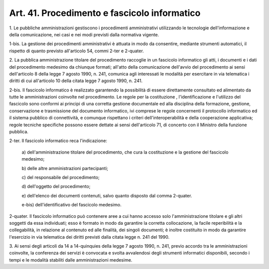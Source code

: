 .. _art41:

Art. 41. Procedimento e fascicolo informatico
^^^^^^^^^^^^^^^^^^^^^^^^^^^^^^^^^^^^^^^^^^^^^



1\. Le pubbliche amministrazioni gestiscono i procedimenti amministrativi utilizzando le tecnologie dell'informazione e della comunicazione, nei casi e nei modi previsti dalla normativa vigente.

1-bis\. La gestione dei procedimenti amministrativi è attuata in modo da consentire, mediante strumenti automatici, il rispetto di quanto previsto all'articolo 54, commi 2-ter e 2-quater.

2\. La pubblica amministrazione titolare del procedimento raccoglie in un fascicolo informatico gli atti, i documenti e i dati del procedimento medesimo da chiunque formati; all'atto della comunicazione dell'avvio del procedimento ai sensi dell'articolo 8 della legge 7 agosto 1990, n. 241, comunica agli interessati le modalità per esercitare in via telematica i diritti di cui all'articolo 10 della citata legge 7 agosto 1990, n. 241.

2-bis\. Il fascicolo informatico è realizzato garantendo la possibilità di essere direttamente consultato ed alimentato da tutte le amministrazioni coinvolte nel procedimento. Le regole per la costituzione , l'identificazione e l'utilizzo del fascicolo sono conformi ai principi di una corretta gestione documentale ed alla disciplina della formazione, gestione, conservazione e trasmissione del documento informatico, ivi comprese le regole concernenti il protocollo informatico ed il sistema pubblico di connettività, e comunque rispettano i criteri dell'interoperabilità e della cooperazione applicativa; regole tecniche specifiche possono essere dettate ai sensi dell'articolo 71, di concerto con il Ministro della funzione pubblica.

2-ter\. Il fascicolo informatico reca l'indicazione:

   a\) dell'amministrazione titolare del procedimento, che cura la costituzione e la gestione del fascicolo medesimo;

   b\) delle altre amministrazioni partecipanti;

   c\) del responsabile del procedimento;

   d\) dell'oggetto del procedimento;

   e\) dell'elenco dei documenti contenuti, salvo quanto disposto dal comma 2-quater.

   e-bis\) dell'identificativo del fascicolo medesimo.

2-quater\. Il fascicolo informatico può contenere aree a cui hanno accesso solo l'amministrazione titolare e gli altri soggetti da essa individuati; esso è formato in modo da garantire la corretta collocazione, la facile reperibilità e la collegabilità, in relazione al contenuto ed alle finalità, dei singoli documenti; è inoltre costituito in modo da garantire l'esercizio in via telematica dei diritti previsti dalla citata legge n. 241 del 1990.

3\. Ai sensi degli articoli da 14 a 14-quinquies della legge 7 agosto 1990, n. 241, previo accordo tra le amministrazioni coinvolte, la conferenza dei servizi è convocata e svolta avvalendosi degli strumenti informatici disponibili, secondo i tempi e le modalità stabiliti dalle amministrazioni medesime.
